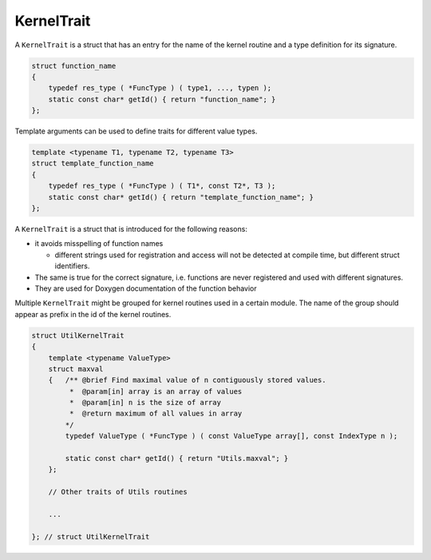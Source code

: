 KernelTrait
===========

A ``KernelTrait`` is a struct that has an entry for the name of the kernel routine and a type 
definition for its signature.


.. code-block:: c++

   struct function_name
   {
       typedef res_type ( *FuncType ) ( type1, ..., typen );
       static const char* getId() { return "function_name"; }
   };


Template arguments can be used to define traits for different value types.


.. code-block:: c++

   template <typename T1, typename T2, typename T3>
   struct template_function_name
   {
       typedef res_type ( *FuncType ) ( T1*, const T2*, T3 );
       static const char* getId() { return "template_function_name"; }
   };
   

A ``KernelTrait`` is a struct that is introduced for the following reasons:

- it avoids misspelling of function names

  - different strings used for registration and access will not be detected at compile time, but different struct identifiers.

- The same is true for the correct signature, i.e. functions are never registered and used with different signatures.

- They are used for Doxygen documentation of the function behavior


Multiple ``KernelTrait`` might be grouped for kernel routines used in a certain module. The 
name of the group should appear as prefix in the id of the kernel routines.

.. code-block:: c++

  struct UtilKernelTrait
  {
      template <typename ValueType>
      struct maxval
      {   /** @brief Find maximal value of n contiguously stored values.
           *  @param[in] array is an array of values
           *  @param[in] n is the size of array
           *  @return maximum of all values in array                      
          */
          typedef ValueType ( *FuncType ) ( const ValueType array[], const IndexType n );

          static const char* getId() { return "Utils.maxval"; }
      };
  
      // Other traits of Utils routines
  
      ...

  }; // struct UtilKernelTrait
